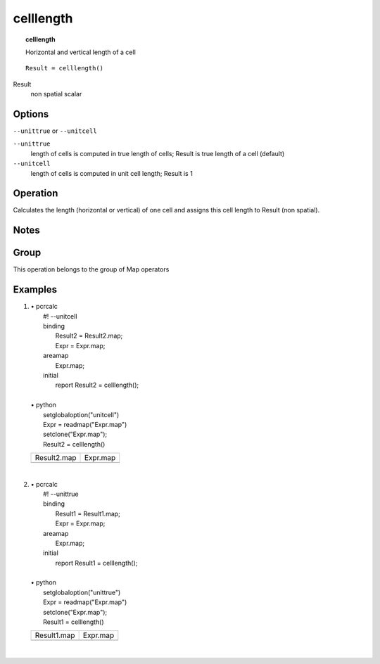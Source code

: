 

.. index::
   single: celllength
.. _celllength:

**********
celllength
**********
.. topic:: celllength

   Horizontal and vertical length of a cell

::

  Result = celllength()

Result
   non spatial
   scalar

Options
=======
:literal:`--unittrue` or :literal:`--unitcell`

:literal:`--unittrue`
   length of cells is computed in true length of cells; Result is true length of a cell (default)

:literal:`--unitcell`
   length of cells is computed in unit cell length; Result is 1



Operation
=========


Calculates the length (horizontal or vertical) of one cell and assigns this
cell length to Result (non spatial).  

Notes
=====


Group
=====
This operation belongs to the group of  Map operators 

Examples
========
#. 
   | • pcrcalc
   |   #! --unitcell
   |   binding
   |    Result2 = Result2.map;
   |    Expr = Expr.map;
   |   areamap
   |    Expr.map;
   |   initial
   |    report Result2 = celllength();
   |   
   | • python
   |   setglobaloption("unitcell")
   |   Expr = readmap("Expr.map")
   |   setclone("Expr.map");
   |   Result2 = celllength()

   ============================================== =========================================
   Result2.map                                    Expr.map                                 
   .. image::  ../examples/celllength_Result2.png .. image::  ../examples/cellarea_Expr.png
   ============================================== =========================================

   | 

#. 
   | • pcrcalc
   |   #! --unittrue
   |   binding
   |    Result1 = Result1.map;
   |    Expr = Expr.map;
   |   areamap
   |    Expr.map;
   |   initial
   |    report Result1 = celllength();
   |   
   | • python
   |   setglobaloption("unittrue")
   |   Expr = readmap("Expr.map")
   |   setclone("Expr.map");
   |   Result1 = celllength()

   ============================================== =========================================
   Result1.map                                    Expr.map                                 
   .. image::  ../examples/celllength_Result1.png .. image::  ../examples/cellarea_Expr.png
   ============================================== =========================================

   | 

